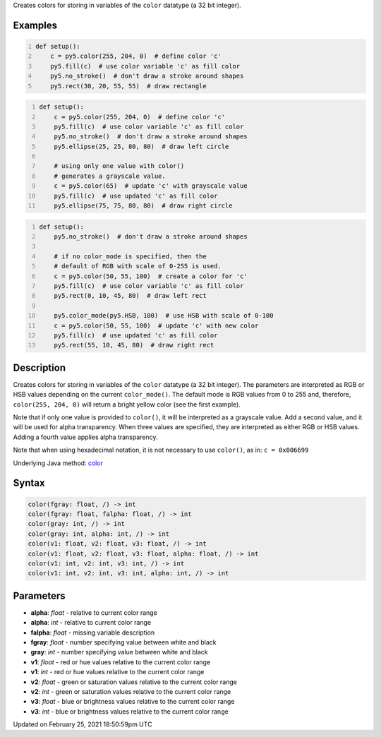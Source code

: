 .. title: color()
.. slug: color
.. date: 2021-02-25 18:50:59 UTC+00:00
.. tags:
.. category:
.. link:
.. description: py5 color() documentation
.. type: text

Creates colors for storing in variables of the ``color`` datatype (a 32 bit integer).

Examples
========

.. raw:: html

    <div class="example-table">

.. raw:: html

    <div class="example-row"><div class="example-cell-image">

.. image:: /images/reference/Sketch_color_0.png
    :alt: example picture for color()

.. raw:: html

    </div><div class="example-cell-code">

.. code:: python
    :number-lines:

    def setup():
        c = py5.color(255, 204, 0)  # define color 'c'
        py5.fill(c)  # use color variable 'c' as fill color
        py5.no_stroke()  # don't draw a stroke around shapes
        py5.rect(30, 20, 55, 55)  # draw rectangle

.. raw:: html

    </div></div>

.. raw:: html

    <div class="example-row"><div class="example-cell-image">

.. image:: /images/reference/Sketch_color_1.png
    :alt: example picture for color()

.. raw:: html

    </div><div class="example-cell-code">

.. code:: python
    :number-lines:

    def setup():
        c = py5.color(255, 204, 0)  # define color 'c'
        py5.fill(c)  # use color variable 'c' as fill color
        py5.no_stroke()  # don't draw a stroke around shapes
        py5.ellipse(25, 25, 80, 80)  # draw left circle
    
        # using only one value with color()
        # generates a grayscale value.
        c = py5.color(65)  # update 'c' with grayscale value
        py5.fill(c)  # use updated 'c' as fill color
        py5.ellipse(75, 75, 80, 80)  # draw right circle

.. raw:: html

    </div></div>

.. raw:: html

    <div class="example-row"><div class="example-cell-image">

.. image:: /images/reference/Sketch_color_2.png
    :alt: example picture for color()

.. raw:: html

    </div><div class="example-cell-code">

.. code:: python
    :number-lines:

    def setup():
        py5.no_stroke()  # don't draw a stroke around shapes
    
        # if no color_mode is specified, then the
        # default of RGB with scale of 0-255 is used.
        c = py5.color(50, 55, 100)  # create a color for 'c'
        py5.fill(c)  # use color variable 'c' as fill color
        py5.rect(0, 10, 45, 80)  # draw left rect
    
        py5.color_mode(py5.HSB, 100)  # use HSB with scale of 0-100
        c = py5.color(50, 55, 100)  # update 'c' with new color
        py5.fill(c)  # use updated 'c' as fill color
        py5.rect(55, 10, 45, 80)  # draw right rect

.. raw:: html

    </div></div>

.. raw:: html

    </div>

Description
===========

Creates colors for storing in variables of the ``color`` datatype (a 32 bit integer). The parameters are interpreted as RGB or HSB values depending on the current ``color_mode()``. The default mode is RGB values from 0 to 255 and, therefore, ``color(255, 204, 0)`` will return a bright yellow color (see the first example).

Note that if only one value is provided to ``color()``, it will be interpreted as a grayscale value. Add a second value, and it will be used for alpha transparency. When three values are specified, they are interpreted as either RGB or HSB values. Adding a fourth value applies alpha transparency.

Note that when using hexadecimal notation, it is not necessary to use ``color()``, as in: ``c = 0x006699``

Underlying Java method: `color <https://processing.org/reference/color_.html>`_

Syntax
======

.. code:: python

    color(fgray: float, /) -> int
    color(fgray: float, falpha: float, /) -> int
    color(gray: int, /) -> int
    color(gray: int, alpha: int, /) -> int
    color(v1: float, v2: float, v3: float, /) -> int
    color(v1: float, v2: float, v3: float, alpha: float, /) -> int
    color(v1: int, v2: int, v3: int, /) -> int
    color(v1: int, v2: int, v3: int, alpha: int, /) -> int

Parameters
==========

* **alpha**: `float` - relative to current color range
* **alpha**: `int` - relative to current color range
* **falpha**: `float` - missing variable description
* **fgray**: `float` - number specifying value between white and black
* **gray**: `int` - number specifying value between white and black
* **v1**: `float` - red or hue values relative to the current color range
* **v1**: `int` - red or hue values relative to the current color range
* **v2**: `float` - green or saturation values relative to the current color range
* **v2**: `int` - green or saturation values relative to the current color range
* **v3**: `float` - blue or brightness values relative to the current color range
* **v3**: `int` - blue or brightness values relative to the current color range


Updated on February 25, 2021 18:50:59pm UTC

